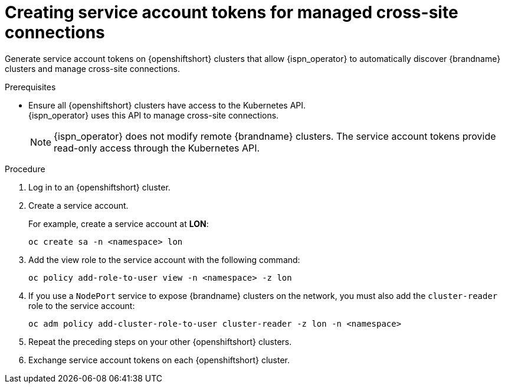 [id='creating-sa-tokens-openshift_{context}']
= Creating service account tokens for managed cross-site connections

[role="_abstract"]
Generate service account tokens on {openshiftshort} clusters that allow {ispn_operator} to automatically discover {brandname} clusters and manage cross-site connections.

//Community content
ifdef::community[]
This procedure is specific to {openshiftshort} clusters.
If you are using another Kubernetes distribution, you should create site access secrets instead.
endif::community[]

.Prerequisites

* Ensure all {openshiftshort} clusters have access to the Kubernetes API. +
{ispn_operator} uses this API to manage cross-site connections.
+
[NOTE]
====
{ispn_operator} does not modify remote {brandname} clusters.
The service account tokens provide read-only access through the Kubernetes API.
====

.Procedure

. Log in to an {openshiftshort} cluster.
. Create a service account.
+
For example, create a service account at **LON**:
+
[source,options="nowrap",subs=attributes+]
----
oc create sa -n <namespace> lon
----
+
. Add the view role to the service account with the following command:
+
[source,options="nowrap",subs=attributes+]
----
oc policy add-role-to-user view -n <namespace> -z lon
----
+
. If you use a `NodePort` service to expose {brandname} clusters on the network, you must also add the `cluster-reader` role to the service account:
+
[source,options="nowrap",subs=attributes+]
----
oc adm policy add-cluster-role-to-user cluster-reader -z lon -n <namespace>
----
+
. Repeat the preceding steps on your other {openshiftshort} clusters.
. Exchange service account tokens on each {openshiftshort} cluster.
